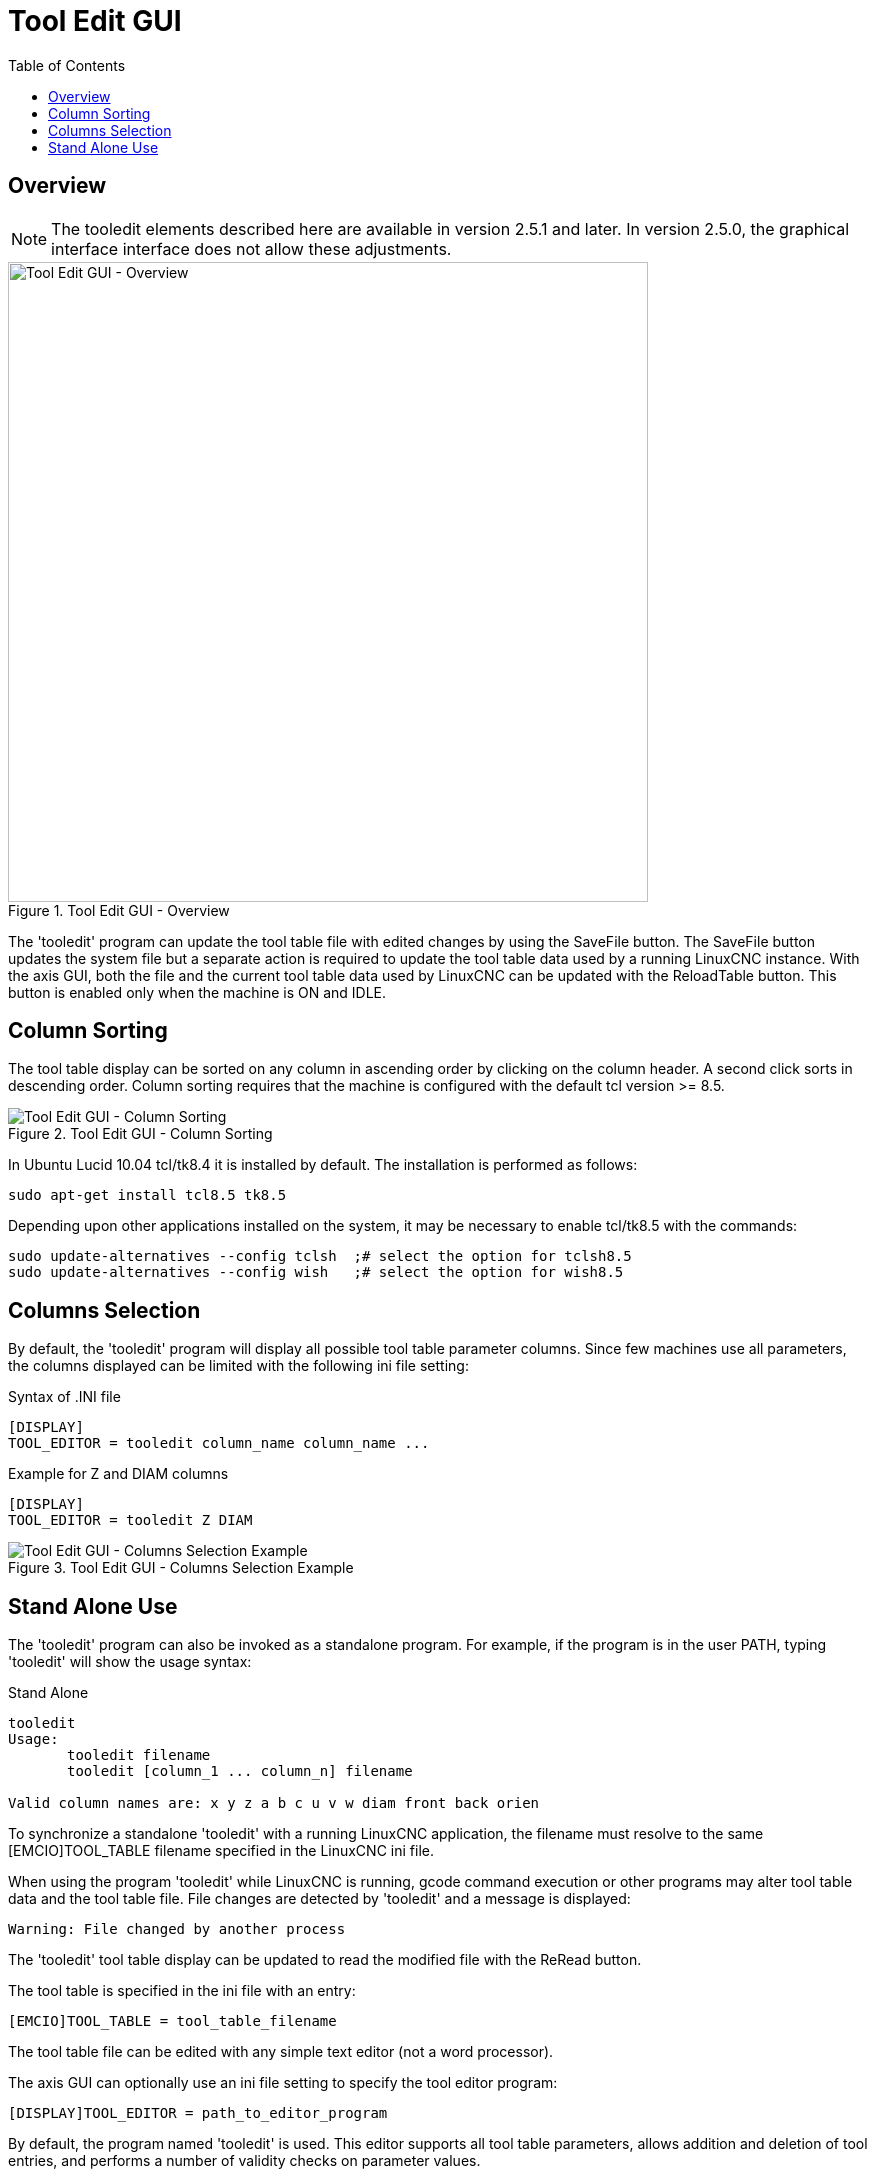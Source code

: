 :lang: en
:toc:

[[cha:tooledit-gui]]
= Tool Edit GUI

// Custom lang highlight
// must come after the doc title, to work around a bug in asciidoc 8.6.6
:ini: {basebackend@docbook:'':ini}
:hal: {basebackend@docbook:'':hal}
:ngc: {basebackend@docbook:'':ngc}

== Overview

[NOTE]
The tooledit elements described here are available
in version 2.5.1 and later. In version 2.5.0, the graphical interface
interface does not allow these adjustments.

.Tool Edit GUI - Overview
image::images/tooledit.png["Tool Edit GUI - Overview",align="center",width="640"]

The 'tooledit' program can update the tool table file with
edited changes by using the SaveFile button.  The SaveFile button
updates the system file but a separate action is required to
update the tool table data used by a running LinuxCNC instance.
With the axis GUI, both the file and the current tool table data
used by LinuxCNC can be updated with the ReloadTable button.
This button is enabled only when the machine is ON and IDLE.

== Column Sorting

The tool table display can be sorted on any column in ascending
order by clicking on the column header.  A second click sorts
in descending order.  Column sorting requires that the machine
is configured with the default tcl version >= 8.5.

.Tool Edit GUI - Column Sorting
image::images/tooledit-sort.png["Tool Edit GUI - Column Sorting",align="center"]

In Ubuntu Lucid 10.04 tcl/tk8.4 it is installed by default.
The installation is performed as follows:

----
sudo apt-get install tcl8.5 tk8.5
----

Depending upon other applications installed on the system, it may be
necessary to enable tcl/tk8.5 with the commands:

----
sudo update-alternatives --config tclsh  ;# select the option for tclsh8.5
sudo update-alternatives --config wish   ;# select the option for wish8.5
----

== Columns Selection

By default, the 'tooledit' program will display all possible
tool table parameter columns. Since few machines use all
parameters, the columns displayed can be limited with the
following ini file setting:

.Syntax of .INI file
[source,{ini}]
----
[DISPLAY]
TOOL_EDITOR = tooledit column_name column_name ...
----

.Example for Z and DIAM columns
[source,{ini}]
----
[DISPLAY]
TOOL_EDITOR = tooledit Z DIAM
----

.Tool Edit GUI - Columns Selection Example
image::images/tooledit-columns.png["Tool Edit GUI - Columns Selection Example",align="center"]

== Stand Alone Use

The 'tooledit' program can also be invoked as a standalone
program. For example, if the program is in the user PATH, typing
'tooledit' will show the usage syntax:

.Stand Alone
----
tooledit
Usage:
       tooledit filename
       tooledit [column_1 ... column_n] filename

Valid column names are: x y z a b c u v w diam front back orien
----

To synchronize a standalone 'tooledit' with a running LinuxCNC
application, the filename must resolve to the same [EMCIO]TOOL_TABLE
filename specified in the LinuxCNC ini file.

When using the program 'tooledit' while LinuxCNC is running,
gcode command execution or other programs may alter tool table
data and the tool table file.  File changes are detected by
'tooledit' and a message is displayed:

----
Warning: File changed by another process
----

The 'tooledit' tool table display can be updated to read the
modified file with the ReRead button.

The tool table is specified in the ini file with an entry:

[source,{ini}]
----
[EMCIO]TOOL_TABLE = tool_table_filename
----

The tool table file can be edited with any simple text editor (not
a word processor).

The axis GUI can optionally use an ini file setting to specify the tool
editor program:

[source,{ini}]
----
[DISPLAY]TOOL_EDITOR = path_to_editor_program
----

By default, the program named 'tooledit' is used. This editor
supports all tool table parameters, allows addition and deletion
of tool entries, and performs a number of validity checks on
parameter values.

// vim: set syntax=asciidoc:
